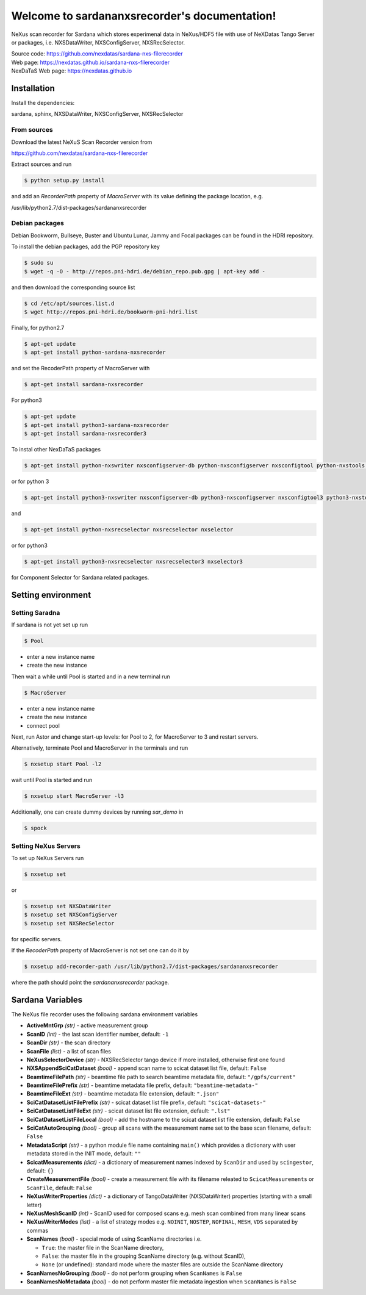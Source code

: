 Welcome to sardananxsrecorder's documentation!
==============================================
|github workflow|
|docs|
|Pypi Version|
|Python Versions|

.. |github workflow| image:: https://github.com/nexdatas/sardana-nxs-filerecorder/actions/workflows/tests.yml/badge.svg
   :target: https://github.com/nexdatas/sardana-nxs-filerecorder/actions
   :alt:

.. |docs| image:: https://img.shields.io/badge/Documentation-webpages-ADD8E6.svg
   :target: https://nexdatas.github.io/sardana-nxs-filerecorder/index.html
   :alt:

.. |Pypi Version| image:: https://img.shields.io/pypi/v/sardana-nxsrecorder.svg
                  :target: https://pypi.python.org/pypi/sardana-nxsrecorder
                  :alt:

.. |Python Versions| image:: https://img.shields.io/pypi/pyversions/sardana-nxsrecorder.svg
                     :target: https://pypi.python.org/pypi/sardana-nxsrecorder/
                     :alt:


NeXus scan recorder for Sardana which stores experimenal data in NeXus/HDF5 file with use of
NeXDatas Tango Server or packages, i.e. NXSDataWriter, NXSConfigServer, NXSRecSelector.

| Source code: https://github.com/nexdatas/sardana-nxs-filerecorder
| Web page: https://nexdatas.github.io/sardana-nxs-filerecorder
| NexDaTaS Web page: https://nexdatas.github.io


------------
Installation
------------

Install the dependencies:

|    sardana, sphinx, NXSDataWriter, NXSConfigServer, NXSRecSelector

From sources
""""""""""""

Download the latest NeXuS Scan Recorder version from

|    https://github.com/nexdatas/sardana-nxs-filerecorder

Extract sources and run

.. code-block:: console

	  $ python setup.py install

and add an *RecorderPath* property of *MacroServer* with its value
defining the package location, e.g.

|    /usr/lib/python2.7/dist-packages/sardananxsrecorder


Debian packages
"""""""""""""""

Debian Bookworm, Bullseye, Buster and Ubuntu Lunar, Jammy and Focal packages can be found in the HDRI repository.

To install the debian packages, add the PGP repository key

.. code-block:: console

	  $ sudo su
	  $ wget -q -O - http://repos.pni-hdri.de/debian_repo.pub.gpg | apt-key add -

and then download the corresponding source list

.. code-block:: console

	  $ cd /etc/apt/sources.list.d
	  $ wget http://repos.pni-hdri.de/bookworm-pni-hdri.list


Finally, for python2.7

.. code-block:: console

	  $ apt-get update
	  $ apt-get install python-sardana-nxsrecorder

and set the RecoderPath property of MacroServer with

.. code-block:: console

	  $ apt-get install sardana-nxsrecorder

For python3

.. code-block:: console

	  $ apt-get update
	  $ apt-get install python3-sardana-nxsrecorder
	  $ apt-get install sardana-nxsrecorder3

To instal other NexDaTaS packages

.. code-block:: console

	  $ apt-get install python-nxswriter nxsconfigserver-db python-nxsconfigserver nxsconfigtool python-nxstools nxswriter nxsconfigserver nxsrecselector

or for python 3

.. code-block:: console

	  $ apt-get install python3-nxswriter nxsconfigserver-db python3-nxsconfigserver nxsconfigtool3 python3-nxstools nxswriter3 nxsconfigserver3

and

.. code-block:: console

	  $ apt-get install python-nxsrecselector nxsrecselector nxselector

or for python3

.. code-block:: console

	  $ apt-get install python3-nxsrecselector nxsrecselector3 nxselector3

for Component Selector for Sardana related packages.

-------------------
Setting environment
-------------------

Setting Saradna
"""""""""""""""

If sardana is not yet set up run


.. code-block:: console

	  $ Pool

- enter a new instance name
- create the new instance

Then wait a while until Pool is started and in a new terminal run

.. code-block:: console

	  $ MacroServer

- enter a new instance name
- create the new instance
- connect pool

Next, run Astor and change start-up levels: for Pool to 2,
for MacroServer to 3 and restart servers.

Alternatively, terminate Pool and MacroServer in the terminals and run

.. code-block:: console

          $ nxsetup start Pool -l2

wait until Pool is started and run

.. code-block:: console

          $ nxsetup start MacroServer -l3


Additionally, one can create dummy devices by running `sar_demo` in

.. code-block:: console

	  $ spock


Setting NeXus Servers
"""""""""""""""""""""

To set up  NeXus Servers run

.. code-block:: console

	  $ nxsetup set

or

.. code-block:: console

          $ nxsetup set NXSDataWriter
          $ nxsetup set NXSConfigServer
	  $ nxsetup set NXSRecSelector

for specific servers.

If the `RecoderPath` property of MacroServer is not set one can do it by

.. code-block:: console

	  $ nxsetup add-recorder-path /usr/lib/python2.7/dist-packages/sardananxsrecorder

where the path should point the `sardananxsrecorder` package.

-----------------
Sardana Variables
-----------------

The NeXus file recorder uses the following sardana environment variables

* **ActiveMntGrp** *(str)* - active measurement group
* **ScanID** *(int)* - the last scan identifier number, default: ``-1``
* **ScanDir** *(str)* - the scan directory
* **ScanFile** *(list)* - a list of scan files
* **NeXusSelectorDevice** *(str)* - NXSRecSelector tango device if more installed, otherwise first one found

* **NXSAppendSciCatDataset** *(bool)* - append scan name to scicat dataset list file, default: ``False``
* **BeamtimeFilePath** *(str)* - beamtime file path to search beamtime metadata file, default: ``"/gpfs/current"``
* **BeamtimeFilePrefix** *(str)* - beamtime metadata file prefix, default: ``"beamtime-metadata-"``
* **BeamtimeFileExt** *(str)* - beamtime metadata file extension, default: ``".json"``
* **SciCatDatasetListFilePrefix** *(str)* - scicat dataset list file prefix, default: ``"scicat-datasets-"``
* **SciCatDatasetListFileExt** *(str)* - scicat dataset list file extension, default: ``".lst"``
* **SciCatDatasetListFileLocal** *(bool)* - add the hostname to the scicat dataset list file extension, default: ``False``
* **SciCatAutoGrouping** *(bool)* - group all scans with the measurement name set to the base scan filename, default: ``False``
* **MetadataScript** *(str)* - a python module file name containing ``main()``  which provides a dictionary with user metadata stored in the INIT mode, default: ``""``
* **ScicatMeasurements** *(dict)* - a dictionary of  measurement names indexed by ``ScanDir`` and  used by ``scingestor``, default: ``{}``
* **CreateMeasurementFile** *(bool)* - create a measurement file with its filename releated to ``ScicatMeasurements`` or ``ScanFile``, default: ``False``
* **NeXusWriterProperties** *(dict)* - a dictionary of TangoDataWriter (NXSDataWriter) properties (starting with a small letter)
* **NeXusMeshScanID** *(int)* - ScanID used for composed scans e.g. mesh scan combined from many linear scans
* **NeXusWriterModes** *(list)* - a list of strategy modes e.g. ``NOINIT``, ``NOSTEP``, ``NOFINAL``, ``MESH``, ``VDS``  separated by commas
* **ScanNames** *(bool)* - special mode of using ScanName directories i.e.

  * ``True``: the master file in the ScanName directory,

  * ``False``: the master file in the grouping ScanName directory (e.g. without ScanID),

  * ``None`` (or undefined):  standard mode where the master files are outside the ScanName directory

* **ScanNamesNoGrouping** *(bool)* - do not perform grouping when ``ScanNames`` is ``False``
* **ScanNamesNoMetadata** *(bool)* - do not perform master file metadata ingestion when ``ScanNames`` is ``False``
 
